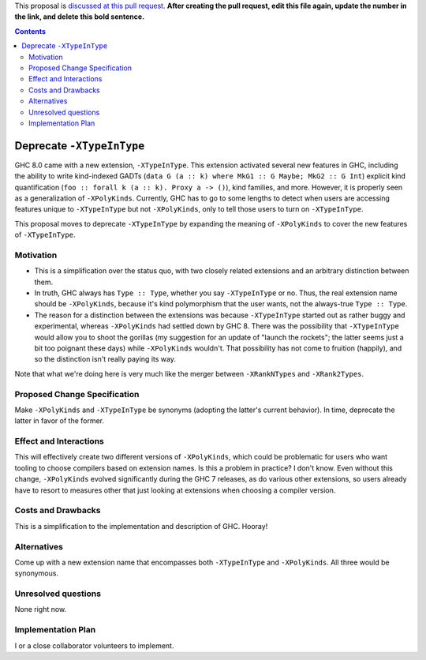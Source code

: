 .. proposal-number:: Leave blank. This will be filled in when the proposal is
                     accepted.

.. trac-ticket:: Leave blank. This will eventually be filled with the Trac
                 ticket number which will track the progress of the
                 implementation of the feature.

.. implemented:: Leave blank. This will be filled in with the first GHC version which
                 implements the described feature.

.. highlight:: haskell

This proposal is `discussed at this pull request <https://github.com/ghc-proposals/ghc-proposals/pull/0>`_. **After creating the pull request, edit this file again, update the number in the link, and delete this bold sentence.**

.. contents::

Deprecate ``-XTypeInType``
==========================

GHC 8.0 came with a new extension, ``-XTypeInType``. This extension activated several new features in GHC,
including the ability to write kind-indexed GADTs (``data G (a :: k) where MkG1 :: G Maybe; MkG2 :: G Int``)
explicit kind quantification (``foo :: forall k (a :: k). Proxy a -> ()``), kind families, and more.
However, it is properly seen as a generalization of ``-XPolyKinds``. Currently, GHC has to go to some
lengths to detect when users are accessing features unique to ``-XTypeInType`` but not ``-XPolyKinds``,
only to tell those users to turn on ``-XTypeInType``.

This proposal moves to deprecate ``-XTypeInType`` by expanding the meaning of ``-XPolyKinds`` to
cover the new features of ``-XTypeInType``.


Motivation
------------

* This is a simplification over the status quo, with two closely related extensions and an arbitrary
  distinction between them.

* In truth, GHC always has ``Type :: Type``, whether you say ``-XTypeInType`` or no. Thus, the real
  extension name should be ``-XPolyKinds``, because it's kind polymorphism that the user wants, not
  the always-true ``Type :: Type``.

* The reason for a distinction between the extensions was because ``-XTypeInType`` started out as
  rather buggy and experimental, whereas ``-XPolyKinds`` had settled down by GHC 8. There was the
  possibility that ``-XTypeInType`` would allow you to shoot the gorillas (my suggestion for an
  update of "launch the rockets"; the latter seems just a bit too poignant these days) while ``-XPolyKinds``
  wouldn't. That possibility has not come to fruition (happily), and so the distinction isn't
  really paying its way.

Note that what we're doing here is very much like the merger between ``-XRankNTypes`` and ``-XRank2Types``.
  
Proposed Change Specification
-----------------------------
Make ``-XPolyKinds`` and ``-XTypeInType`` be synonyms (adopting the latter's current behavior).
In time, deprecate the latter in favor of the former.

Effect and Interactions
-----------------------
This will effectively create two different versions of ``-XPolyKinds``, which could be problematic
for users who want tooling to choose compilers based on extension names. Is this a problem in practice?
I don't know. Even without this change, ``-XPolyKinds`` evolved significantly during the GHC 7 releases,
as do various other extensions, so users already have to resort to measures other that just looking
at extensions when choosing a compiler version.

Costs and Drawbacks
-------------------
This is a simplification to the implementation and description of GHC. Hooray!


Alternatives
------------
Come up with a new extension name that encompasses both ``-XTypeInType`` and ``-XPolyKinds``. All
three would be synonymous.


Unresolved questions
--------------------
None right now.


Implementation Plan
-------------------
I or a close collaborator volunteers to implement.
